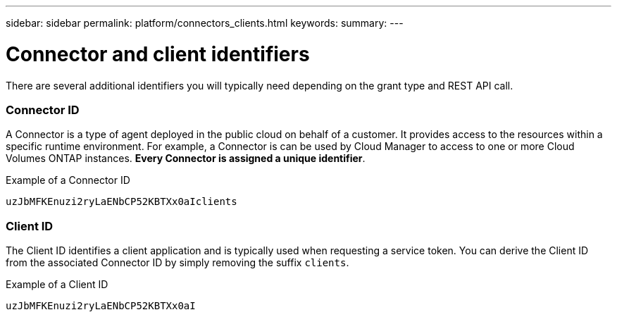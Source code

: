 ---
sidebar: sidebar
permalink: platform/connectors_clients.html
keywords:
summary:
---

= Connector and client identifiers
:hardbreaks:
:nofooter:
:icons: font
:linkattrs:
:imagesdir: ./media/

[.lead]
There are several additional identifiers you will typically need depending on the grant type and REST API call.

=== Connector ID

A Connector is a type of agent deployed in the public cloud on behalf of a customer. It provides access to the resources within a specific runtime environment. For example, a Connector is can be used by Cloud Manager to access to one or more Cloud Volumes ONTAP instances. *Every Connector is assigned a unique identifier*.

.Example of a Connector ID
----
uzJbMFKEnuzi2ryLaENbCP52KBTXx0aIclients
----

=== Client ID

The Client ID identifies a client application and is typically used when requesting a service token. You can derive the Client ID from the associated Connector ID by simply removing the suffix `clients`.

.Example of a Client ID
----
uzJbMFKEnuzi2ryLaENbCP52KBTXx0aI
----
